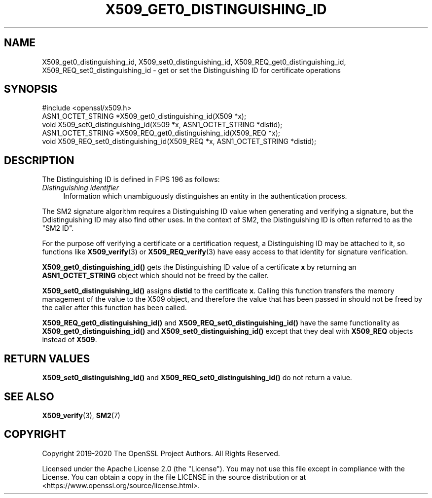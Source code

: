.\" -*- mode: troff; coding: utf-8 -*-
.\" Automatically generated by Pod::Man 5.01 (Pod::Simple 3.43)
.\"
.\" Standard preamble:
.\" ========================================================================
.de Sp \" Vertical space (when we can't use .PP)
.if t .sp .5v
.if n .sp
..
.de Vb \" Begin verbatim text
.ft CW
.nf
.ne \\$1
..
.de Ve \" End verbatim text
.ft R
.fi
..
.\" \*(C` and \*(C' are quotes in nroff, nothing in troff, for use with C<>.
.ie n \{\
.    ds C` ""
.    ds C' ""
'br\}
.el\{\
.    ds C`
.    ds C'
'br\}
.\"
.\" Escape single quotes in literal strings from groff's Unicode transform.
.ie \n(.g .ds Aq \(aq
.el       .ds Aq '
.\"
.\" If the F register is >0, we'll generate index entries on stderr for
.\" titles (.TH), headers (.SH), subsections (.SS), items (.Ip), and index
.\" entries marked with X<> in POD.  Of course, you'll have to process the
.\" output yourself in some meaningful fashion.
.\"
.\" Avoid warning from groff about undefined register 'F'.
.de IX
..
.nr rF 0
.if \n(.g .if rF .nr rF 1
.if (\n(rF:(\n(.g==0)) \{\
.    if \nF \{\
.        de IX
.        tm Index:\\$1\t\\n%\t"\\$2"
..
.        if !\nF==2 \{\
.            nr % 0
.            nr F 2
.        \}
.    \}
.\}
.rr rF
.\" ========================================================================
.\"
.IX Title "X509_GET0_DISTINGUISHING_ID 3ossl"
.TH X509_GET0_DISTINGUISHING_ID 3ossl 2024-04-09 3.3.0 OpenSSL
.\" For nroff, turn off justification.  Always turn off hyphenation; it makes
.\" way too many mistakes in technical documents.
.if n .ad l
.nh
.SH NAME
X509_get0_distinguishing_id, X509_set0_distinguishing_id,
X509_REQ_get0_distinguishing_id, X509_REQ_set0_distinguishing_id
\&\- get or set the Distinguishing ID for certificate operations
.SH SYNOPSIS
.IX Header "SYNOPSIS"
.Vb 1
\& #include <openssl/x509.h>
\&
\& ASN1_OCTET_STRING *X509_get0_distinguishing_id(X509 *x);
\& void X509_set0_distinguishing_id(X509 *x, ASN1_OCTET_STRING *distid);
\& ASN1_OCTET_STRING *X509_REQ_get0_distinguishing_id(X509_REQ *x);
\& void X509_REQ_set0_distinguishing_id(X509_REQ *x, ASN1_OCTET_STRING *distid);
.Ve
.SH DESCRIPTION
.IX Header "DESCRIPTION"
The Distinguishing ID is defined in FIPS 196 as follows:
.IP "\fIDistinguishing  identifier\fR" 4
.IX Item "Distinguishing identifier"
Information which unambiguously distinguishes
an entity in the authentication process.
.PP
The SM2 signature algorithm requires a Distinguishing ID value when generating
and verifying a signature, but the Ddistinguishing ID may also find other uses.
In the context of SM2, the Distinguishing ID is often referred to as the "SM2
ID".
.PP
For the purpose off verifying a certificate or a certification request, a
Distinguishing ID may be attached to it, so functions like \fBX509_verify\fR\|(3)
or \fBX509_REQ_verify\fR\|(3) have easy access to that identity for signature
verification.
.PP
\&\fBX509_get0_distinguishing_id()\fR gets the Distinguishing ID value of a certificate
\&\fBx\fR by returning an \fBASN1_OCTET_STRING\fR object which should not be freed by
the caller.
.PP
\&\fBX509_set0_distinguishing_id()\fR assigns \fBdistid\fR to the certificate \fBx\fR.
Calling this function transfers the memory management of the value to the X509
object, and therefore the value that has been passed in should not be freed by
the caller after this function has been called.
.PP
\&\fBX509_REQ_get0_distinguishing_id()\fR and \fBX509_REQ_set0_distinguishing_id()\fR
have the same functionality as \fBX509_get0_distinguishing_id()\fR and
\&\fBX509_set0_distinguishing_id()\fR except that they deal with  \fBX509_REQ\fR
objects instead of \fBX509\fR.
.SH "RETURN VALUES"
.IX Header "RETURN VALUES"
\&\fBX509_set0_distinguishing_id()\fR and \fBX509_REQ_set0_distinguishing_id()\fR do not
return a value.
.SH "SEE ALSO"
.IX Header "SEE ALSO"
\&\fBX509_verify\fR\|(3), \fBSM2\fR\|(7)
.SH COPYRIGHT
.IX Header "COPYRIGHT"
Copyright 2019\-2020 The OpenSSL Project Authors. All Rights Reserved.
.PP
Licensed under the Apache License 2.0 (the "License").  You may not use
this file except in compliance with the License.  You can obtain a copy
in the file LICENSE in the source distribution or at
<https://www.openssl.org/source/license.html>.
